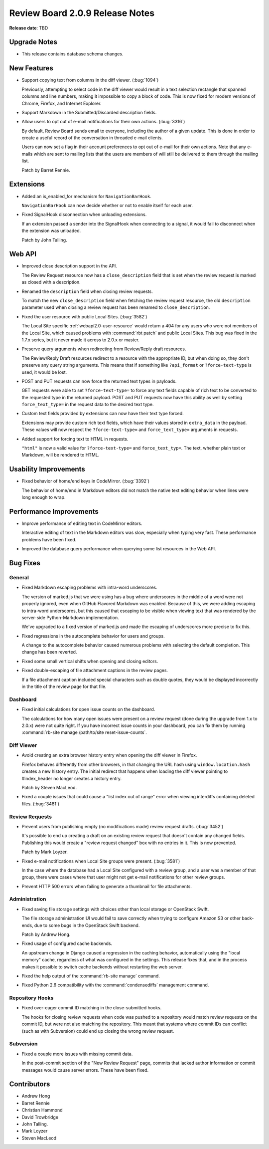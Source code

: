 ================================
Review Board 2.0.9 Release Notes
================================

**Release date**: TBD


Upgrade Notes
=============

* This release contains database schema changes.


New Features
============

* Support copying text from columns in the diff viewer. (:bug:`1094`)

  Previously, attempting to select code in the diff viewer would result in a
  text selection rectangle that spanned columns and line numbers, making it
  impossible to copy a block of code. This is now fixed for modern versions of
  Chrome, Firefox, and Internet Explorer.

* Support Markdown in the Submitted/Discarded description fields.

* Allow users to opt out of e-mail notifications for their own actions.
  (:bug:`3316`)

  By default, Review Board sends email to everyone, including the author of a
  given update. This is done in order to create a useful record of the
  conversation in threaded e-mail clients.

  Users can now set a flag in their account preferences to opt out of e-mail
  for their own actions. Note that any e-mails which are sent to mailing lists
  that the users are members of will still be delivered to them through the
  mailing list.

  Patch by Barret Rennie.


Extensions
==========

* Added an is_enabled_for mechanism for ``NavigationBarHook``.

  ``NavigationBarHook`` can now decide whether or not to enable itself for each
  user.

* Fixed SignalHook disconnection when unloading extensions.

  If an extension passed a sender into the SignalHook when connecting to a
  signal, it would fail to disconnect when the extension was unloaded.

  Patch by John Talling.


Web API
=======

* Improved close description support in the API.

  The Review Request resource now has a ``close_description`` field that is set
  when the review request is marked as closed with a description.

* Renamed the ``description`` field when closing review requests.

  To match the new ``close_description`` field when fetching the review request
  resource, the old ``description`` parameter used when closing a review
  request has been renamed to ``close_description``.

* Fixed the user resource with public Local Sites. (:bug:`3582`)

  The Local Site specific :ref:`webapi2.0-user-resource` would return a 404 for
  any users who were not members of the Local Site, which caused problems with
  :command:`rbt patch` and public Local Sites. This bug was fixed in the 1.7.x
  series, but it never made it across to 2.0.x or master.

* Preserve query arguments when redirecting from Review/Reply draft resources.

  The Review/Reply Draft resources redirect to a resource with the appropriate
  ID, but when doing so, they don't preserve any query string arguments. This
  means that if something like ``?api_format`` or ``?force-text-type`` is used,
  it would be lost.

* POST and PUT requests can now force the returned text types in payloads.

  GET requests were able to set ``?force-text-type=`` to force any text fields
  capable of rich text to be converted to the requested type in the returned
  payload. POST and PUT requests now have this ability as well by setting
  ``force_text_type=`` in the request data to the desired text type.

* Custom text fields provided by extensions can now have their text type
  forced.

  Extensions may provide custom rich text fields, which have their values
  stored in ``extra_data`` in the payload. These values will now respect the
  ``?force-text-type=`` and ``force_text_type=`` arguments in requests.

* Added support for forcing text to HTML in requests.

  ``"html"`` is now a valid value for ``?force-text-type=`` and
  ``force_text_typ=``. The text, whether plain text or Markdown, will be
  rendered to HTML.


Usability Improvements
======================

* Fixed behavior of home/end keys in CodeMirror. (:bug:`3392`)

  The behavior of home/end in Markdown editors did not match the native text
  editing behavior when lines were long enough to wrap.


Performance Improvements
========================

* Improve performance of editing text in CodeMirror editors.

  Interactive editing of text in the Markdown editors was slow, especially when
  typing very fast. These performance problems have been fixed.

* Improved the database query performance when querying some list resources in
  the Web API.


Bug Fixes
=========

General
-------

* Fixed Markdown escaping problems with intra-word underscores.

  The version of marked.js that we were using has a bug where underscores in
  the middle of a word were not properly ignored, even when GitHub Flavored
  Markdown was enabled. Because of this, we were adding escaping to intra-word
  underscores, but this caused that escaping to be visible when viewing text
  that was rendered by the server-side Python-Markdown implementation.

  We've upgraded to a fixed version of marked.js and made the escaping of
  underscores more precise to fix this.

* Fixed regressions in the autocomplete behavior for users and groups.

  A change to the autocomplete behavior caused numerous problems with
  selecting the default completion. This change has been reverted.

* Fixed some small vertical shifts when opening and closing editors.

* Fixed double-escaping of file attachment captions in the review pages.

  If a file attachment caption included special characters such as double
  quotes, they would be displayed incorrectly in the title of the review page
  for that file.


Dashboard
---------

* Fixed initial calculations for open issue counts on the dashboard.

  The calculations for how many open issues were present on a review request
  (done during the upgrade from 1.x to 2.0.x) were not quite right. If you have
  incorrect issue counts in your dashboard, you can fix them by running
  :command:`rb-site manage /path/to/site reset-issue-counts`.


Diff Viewer
-----------

* Avoid creating an extra browser history entry when opening the diff viewer in
  Firefox.

  Firefox behaves differently from other browsers, in that changing the URL
  hash using ``window.location.hash`` creates a new history entry. The initial
  redirect that happens when loading the diff viewer pointing to #index_header
  no longer creates a history entry.

  Patch by Steven MacLeod.

* Fixed a couple issues that could cause a "list index out of range" error when
  viewing interdiffs containing deleted files. (:bug:`3481`)


Review Requests
---------------

* Prevent users from publishing empty (no modifications made) review request
  drafts. (:bug:`3452`)

  It's possible to end up creating a draft on an existing review request that
  doesn't contain any changed fields. Publishing this would create a "review
  request changed" box with no entries in it. This is now prevented.

  Patch by Mark Loyzer.

* Fixed e-mail notifications when Local Site groups were present. (:bug:`3581`)

  In the case where the database had a Local Site configured with a review
  group, and a user was a member of that group, there were cases where that
  user might not get e-mail notifications for other review groups.

* Prevent HTTP 500 errors when failing to generate a thumbnail for file
  attachments.


Administration
--------------

* Fixed saving file storage settings with choices other than local storage or
  OpenStack Swift.

  The file storage administration UI would fail to save correctly when trying
  to configure Amazon S3 or other back-ends, due to some bugs in the OpenStack
  Swift backend.

  Patch by Andrew Hong.

* Fixed usage of configured cache backends.

  An upstream change in Django caused a regression in the caching behavior,
  automatically using the "local memory" cache, regardless of what was
  configured in the settings. This release fixes that, and in the process makes
  it possible to switch cache backends without restarting the web server.

* Fixed the help output of the :command:`rb-site manage` command.

* Fixed Python 2.6 compatibility with the :command:`condensediffs` management
  command.


Repository Hooks
----------------

* Fixed over-eager commit ID matching in the close-submitted hooks.

  The hooks for closing review requests when code was pushed to a repository
  would match review requests on the commit ID, but were not also matching the
  repository. This meant that systems where commit IDs can conflict (such as
  with Subversion) could end up closing the wrong review request.


Subversion
----------

* Fixed a couple more issues with missing commit data.

  In the post-commit section of the "New Review Request" page, commits that
  lacked author information or commit messages would cause server errors. These
  have been fixed.


Contributors
============

* Andrew Hong
* Barret Rennie
* Christian Hammond
* David Trowbridge
* John Talling.
* Mark Loyzer
* Steven MacLeod
